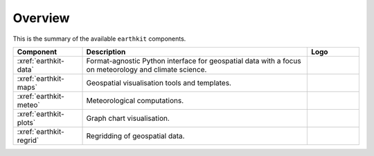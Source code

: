 .. _components:

Overview
=====================

This is the summary of the available ``earthkit`` components.

.. list-table::
    :widths: 20 65 15
    :header-rows: 1

    * - Component
      - Description
      - Logo
    * - :xref:`earthkit-data`
      - Format-agnostic Python interface for geospatial data with a focus on meteorology and climate science.
      - .. image:: https://raw.githubusercontent.com/ecmwf/earthkit-data/main/docs/_static/earthkit-data.png
          :width: 120px
    * - :xref:`earthkit-maps`
      - Geospatial visualisation tools and templates.
      - .. image:: https://raw.githubusercontent.com/ecmwf/earthkit-maps/develop/docs/_static/earthkit-maps.png
          :width: 120px
    * - :xref:`earthkit-meteo`
      - Meteorological computations.
      -
    * - :xref:`earthkit-plots`
      - Graph chart visualisation.
      -
    * - :xref:`earthkit-regrid`
      - Regridding of geospatial data.
      -
